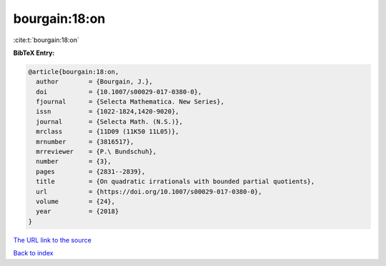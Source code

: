 bourgain:18:on
==============

:cite:t:`bourgain:18:on`

**BibTeX Entry:**

.. code-block:: bibtex

   @article{bourgain:18:on,
     author        = {Bourgain, J.},
     doi           = {10.1007/s00029-017-0380-0},
     fjournal      = {Selecta Mathematica. New Series},
     issn          = {1022-1824,1420-9020},
     journal       = {Selecta Math. (N.S.)},
     mrclass       = {11D09 (11K50 11L05)},
     mrnumber      = {3816517},
     mrreviewer    = {P.\ Bundschuh},
     number        = {3},
     pages         = {2831--2839},
     title         = {On quadratic irrationals with bounded partial quotients},
     url           = {https://doi.org/10.1007/s00029-017-0380-0},
     volume        = {24},
     year          = {2018}
   }

`The URL link to the source <https://doi.org/10.1007/s00029-017-0380-0>`__


`Back to index <../By-Cite-Keys.html>`__
